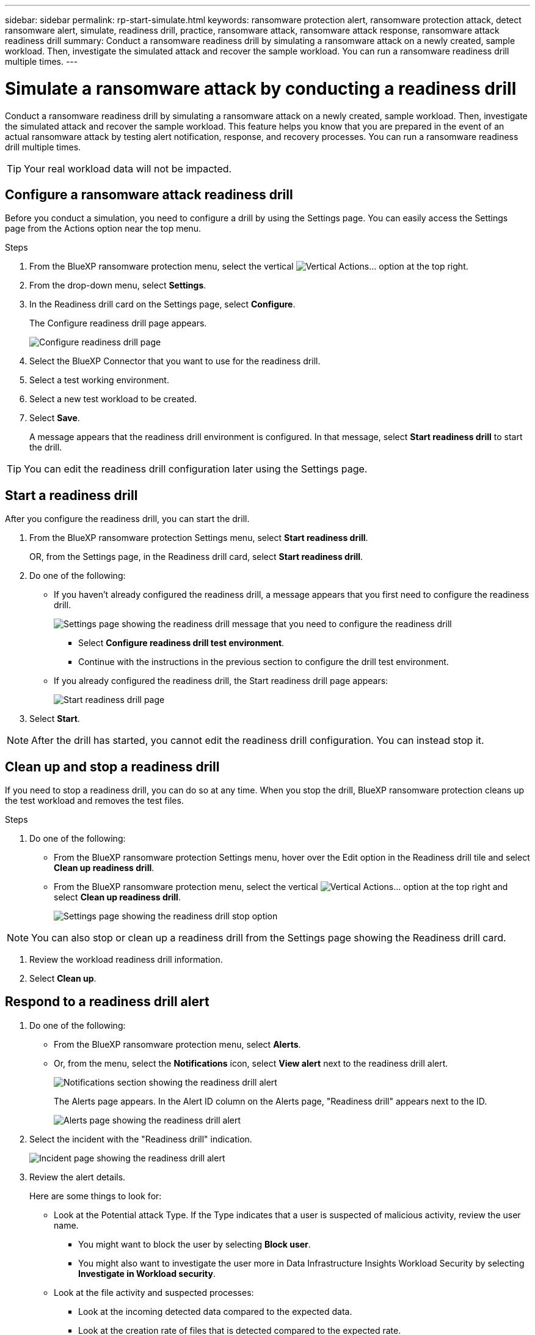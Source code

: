 ---
sidebar: sidebar
permalink: rp-start-simulate.html
keywords: ransomware protection alert, ransomware protection attack, detect ransomware alert, simulate, readiness drill, practice, ransomware attack, ransomware attack response, ransomware attack readiness drill
summary: Conduct a ransomware readiness drill by simulating a ransomware attack on a newly created, sample workload. Then, investigate the simulated attack and recover the sample workload. You can run a ransomware readiness drill multiple times. 
---

= Simulate a ransomware attack by conducting a readiness drill
:hardbreaks:
:icons: font
:imagesdir: ./media/

[.lead]
Conduct a ransomware readiness drill by simulating a ransomware attack on a newly created, sample workload. Then, investigate the simulated attack and recover the sample workload. This feature helps you know that you are prepared in the event of an actual ransomware attack by testing alert notification, response, and recovery processes. You can run a ransomware readiness drill multiple times. 

TIP: Your real workload data will not be impacted. 


== Configure a ransomware attack readiness drill
Before you conduct a simulation, you need to configure a drill by using the Settings page. You can easily access the Settings page from the Actions option near the top menu.

.Steps

. From the BlueXP ransomware protection menu, select the vertical image:button-actions-vertical.png[Vertical Actions]... option at the top right. 
. From the drop-down menu, select *Settings*.

. In the Readiness drill card on the Settings page, select *Configure*.
+
The Configure readiness drill page appears.
+
image:screen-settings-alert-drill-configure.png[Configure readiness drill page]

. Select the BlueXP Connector that you want to use for the readiness drill.
. Select a test working environment. 
. Select a new test workload to be created. 

. Select *Save*.
+ 
A message appears that the readiness drill environment is configured. In that message, select *Start readiness drill* to start the drill.

TIP: You can edit the readiness drill configuration later using the Settings page. 

== Start a readiness drill 

After you configure the readiness drill, you can start the drill.

. From the BlueXP ransomware protection Settings menu, select *Start readiness drill*.
+
OR, from the Settings page, in the Readiness drill card, select *Start readiness drill*.

+
. Do one of the following:

* If you haven't already configured the readiness drill, a message appears that you first need to configure the readiness drill.
+
image:screen-settings-alert-drill-needtoconfigure.png[Settings page showing the readiness drill message that you need to configure the readiness drill]
+
** Select *Configure readiness drill test environment*. 
** Continue with the instructions in the previous section to configure the drill test environment.

* If you already configured the readiness drill, the Start readiness drill page appears: 
+
image:screen-settings-alert-drill-start.png[Start readiness drill page]

. Select *Start*.

NOTE: After the drill has started, you cannot edit the readiness drill configuration. You can instead stop it. 

== Clean up and stop a readiness drill 

If you need to stop a readiness drill, you can do so at any time. When you stop the drill, BlueXP ransomware protection cleans up the test workload and removes the test files.

.Steps

. Do one of the following: 

** From the BlueXP ransomware protection Settings menu, hover over the Edit option in the Readiness drill tile and select *Clean up readiness drill*.

** From the BlueXP ransomware protection menu, select the vertical image:button-actions-vertical.png[Vertical Actions]... option at the top right and select *Clean up readiness drill*.
+
image:screen-settings-alert-drill-cleanup.png[Settings page showing the readiness drill stop option]

NOTE: You can also stop or clean up a readiness drill from the Settings page showing the Readiness drill card. 

. Review the workload readiness drill information. 
. Select *Clean up*. 


== Respond to a readiness drill alert

. Do one of the following: 

* From the BlueXP ransomware protection menu, select *Alerts*.
+
* Or, from the menu, select the *Notifications* icon, select *View alert* next to the readiness drill alert.
+
image:screen-notifications-alert-drill.png[Notifications section showing the readiness drill alert]
+
The Alerts page appears. In the Alert ID column on the Alerts page, "Readiness drill" appears next to the ID. 
+
image:screen-alerts-readiness.png[Alerts page showing the readiness drill alert]

. Select the incident with the "Readiness drill" indication. 
+
image:screen-alerts-readiness-incidents.png[Incident page showing the readiness drill alert]

. Review the alert details. 
+
Here are some things to look for:

* Look at the Potential attack Type. If the Type indicates that a user is suspected of malicious activity, review the user name. 
** You might want to block the user by selecting *Block user*. 
** You might also want to investigate the user more in Data Infrastructure Insights Workload Security by selecting *Investigate in Workload security*. 



* Look at the file activity and suspected processes: 
** Look at the incoming detected data compared to the expected data. 
** Look at the creation rate of files that is detected compared to the expected rate.
** Look at the file renaming rate that is detected compared to the expected rate.
** Look at the deletion rate compared to the expected rate.

* Look at the list of impacted files. Look at the extensions that might be causing the attack. 
* Determine the impact and breadth of the attack by reviewing the number of impacted files and directories.

== Restore the test workload

. Return to the Alert details page. 
. If the test workload should be restored, do the following: 
** Select *Mark restore needed*. 
** Review the confirmation, and select *Mark restore needed* in the confirmation box. 
* From the BlueXP ransomware protection menu, select *Recovery*. 
* Select the test workload that you want to restore.
* Select *Restore*.
* In the Restore page, provide information for the restore: 
** Select the source snapshot copy.
** Select the destination volume.

. In the restore Review page, select *Restore*.
+
The Recovery page shows the status of the Readiness drill restore as "In progress".
+
After the restore is complete, the status of the workload changes to *Restored*.
. Review the restored workload. 

TIP: For details about the restore process, see link:rp-use-recover.html[Recover from a ransomware attack (after incidents are neutralized)].  

== Change the Alerts status after the readiness drill

After you have reviewed the readiness drill alert and restored the workload, you might want change the status of the alert.

. Return to the Alert details page.
. Select the alert again. 

. Indicate the status by selecting *Edit* and change the status to one of the following: 

** Dismissed: If you suspect that the activity is not a ransomware attack, change the status to Dismissed. 
+
IMPORTANT: After you dismiss an attack, you cannot chanage it back. If you dismiss a workload, all snapshot copies taken automatically in response to the potential ransomware attack will be permanently deleted. If you dismiss the alert, the readiness drill is considered complete.
** In progress
** Resolved: The incident has been mitigated. 

== Review reports on the readiness drill


. From the BlueXP ransomware protection menu, select *Reports*.
+
image:screen-reports.png[Reports page showing the readiness drill report]

. Select *Readiness drills* and *Download* to download the readiness drill report.

